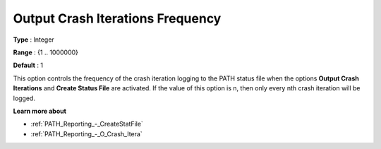 .. _PATH_Reporting_-_O_Crash_Iter_f:


Output Crash Iterations Frequency
=================================



**Type** :	Integer	

**Range** :	{1 .. 1000000}	

**Default** :	1	



This option controls the frequency of the crash iteration logging to the PATH status file when the options **Output Crash Iterations** and **Create Status File**  are activated. If the value of this option is n, then only every nth crash iteration will be logged.



**Learn more about** 

*	:ref:`PATH_Reporting_-_CreateStatFile`  
*	:ref:`PATH_Reporting_-_O_Crash_Itera`  



